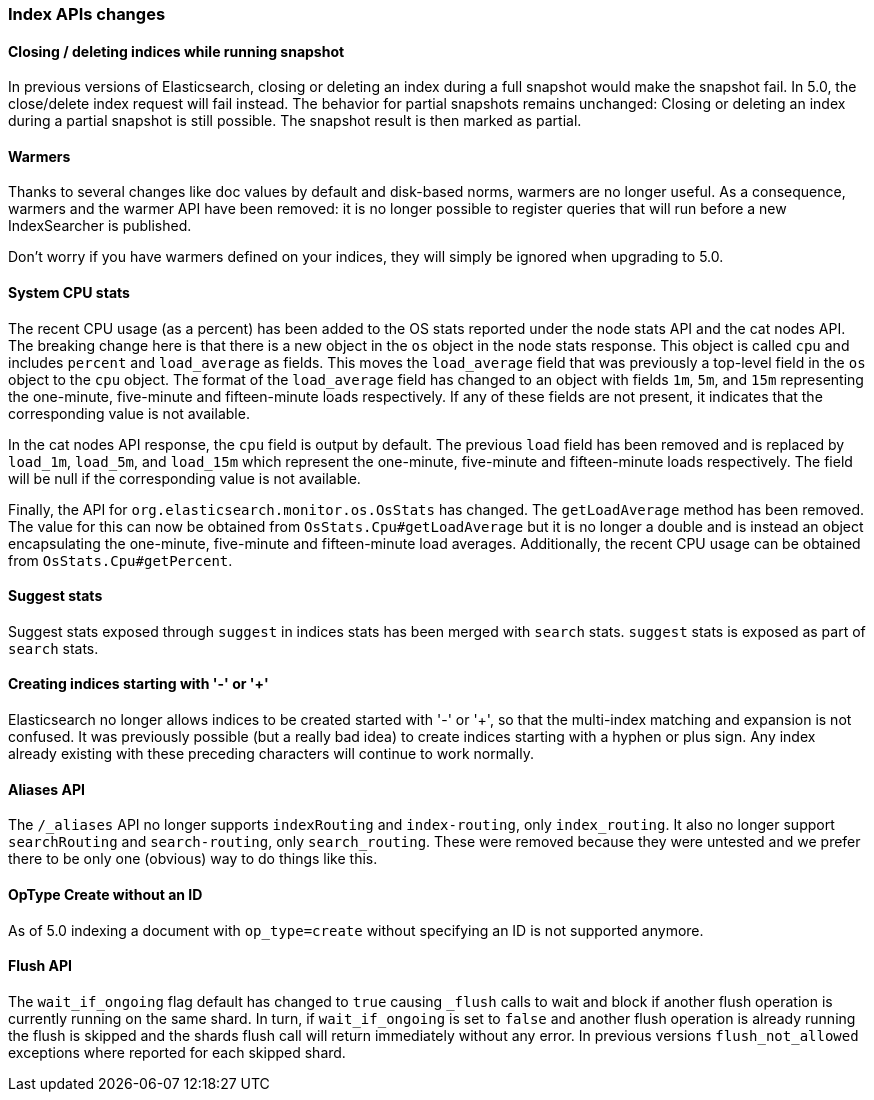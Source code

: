 [[breaking_50_index_apis]]
=== Index APIs changes

==== Closing / deleting indices while running snapshot

In previous versions of Elasticsearch, closing or deleting an index during a
full snapshot would make the snapshot fail. In 5.0, the close/delete index
request will fail instead. The behavior for partial snapshots remains
unchanged: Closing or deleting an index during a partial snapshot is still
possible. The snapshot result is then marked as partial.

==== Warmers

Thanks to several changes like doc values by default and disk-based norms,
warmers are no longer useful. As a consequence, warmers and the warmer API
have been removed: it is no longer possible to register queries that will run
before a new IndexSearcher is published.

Don't worry if you have warmers defined on your indices, they will simply be
ignored when upgrading to 5.0.

==== System CPU stats

The recent CPU usage (as a percent) has been added to the OS stats
reported under the node stats API and the cat nodes API. The breaking
change here is that there is a new object in the `os` object in the node
stats response. This object is called `cpu` and includes `percent` and
`load_average` as fields. This moves the `load_average` field that was
previously a top-level field in the `os` object to the `cpu` object. The
format of the `load_average` field has changed to an object with fields
`1m`, `5m`, and `15m` representing the one-minute, five-minute and
fifteen-minute loads respectively. If any of these fields are not present,
it indicates that the corresponding value is not available.

In the cat nodes API response, the `cpu` field is output by default. The
previous `load` field has been removed and is replaced by `load_1m`,
`load_5m`, and `load_15m` which represent the one-minute, five-minute
and fifteen-minute loads respectively. The field will be null if the
corresponding value is not available.

Finally, the API for `org.elasticsearch.monitor.os.OsStats` has
changed. The `getLoadAverage` method has been removed. The value for
this can now be obtained from `OsStats.Cpu#getLoadAverage` but it is no
longer a double and is instead an object encapsulating the one-minute,
five-minute and fifteen-minute load averages. Additionally, the recent
CPU usage can be obtained from `OsStats.Cpu#getPercent`.

==== Suggest stats

Suggest stats exposed through `suggest` in indices stats has been merged
with `search` stats. `suggest` stats is exposed as part of `search` stats.

[[_creating_indices_starting_with_emphasis_emphasis_or_emphasis_emphasis]]
==== Creating indices starting with '-' or '+'

Elasticsearch no longer allows indices to be created started with '-' or '+', so
that the multi-index matching and expansion is not confused. It was previously
possible (but a really bad idea) to create indices starting with a hyphen or
plus sign. Any index already existing with these preceding characters will
continue to work normally.

==== Aliases API

The `/_aliases` API no longer supports `indexRouting` and `index-routing`, only
`index_routing`. It also no longer support `searchRouting` and `search-routing`,
only `search_routing`. These were removed because they were untested and we
prefer there to be only one (obvious) way to do things like this.

==== OpType Create without an ID

As of 5.0 indexing a document with `op_type=create` without specifying an ID is not
supported anymore.

==== Flush API

The `wait_if_ongoing` flag default has changed to `true` causing `_flush` calls to wait and block
if another flush operation is currently running on the same shard. In turn, if `wait_if_ongoing` is set to
`false` and another flush operation is already running the flush is skipped and the shards flush call will return
immediately without any error. In previous versions `flush_not_allowed` exceptions where reported for each skipped shard.